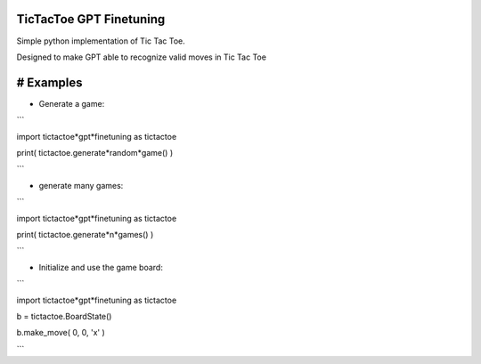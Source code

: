 TicTacToe GPT Finetuning
========================

Simple python implementation of Tic Tac Toe.

Designed to make GPT able to recognize valid moves in Tic Tac Toe

# Examples
==========
- Generate a game:
```

import tictactoe*gpt*finetuning as tictactoe

print( tictactoe.generate*random*game() )

```

- generate many games:
```

import tictactoe*gpt*finetuning as tictactoe

print( tictactoe.generate*n*games() )

```

- Initialize and use the game board:
```

import tictactoe*gpt*finetuning as tictactoe

b = tictactoe.BoardState()

b.make_move( 0, 0, 'x' )

```
